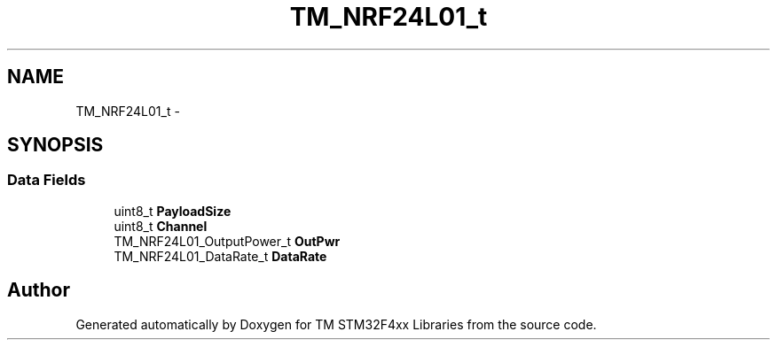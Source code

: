 .TH "TM_NRF24L01_t" 3 "Wed Mar 18 2015" "Version v1.0.0" "TM STM32F4xx Libraries" \" -*- nroff -*-
.ad l
.nh
.SH NAME
TM_NRF24L01_t \- 
.SH SYNOPSIS
.br
.PP
.SS "Data Fields"

.in +1c
.ti -1c
.RI "uint8_t \fBPayloadSize\fP"
.br
.ti -1c
.RI "uint8_t \fBChannel\fP"
.br
.ti -1c
.RI "TM_NRF24L01_OutputPower_t \fBOutPwr\fP"
.br
.ti -1c
.RI "TM_NRF24L01_DataRate_t \fBDataRate\fP"
.br
.in -1c

.SH "Author"
.PP 
Generated automatically by Doxygen for TM STM32F4xx Libraries from the source code\&.
